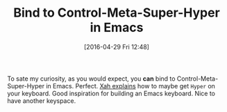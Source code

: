 #+BLOG: wisdomandwonder
#+POSTID: 10197
#+DATE: [2016-04-29 Fri 12:48]
#+OPTIONS: toc:nil num:nil todo:nil pri:nil tags:nil ^:nil
#+CATEGORY: Article
#+TAGS: Editor, Emacs, Lisp, Programming Language, elisp
#+TITLE: Bind to Control-Meta-Super-Hyper in Emacs

To sate my curiosity, as you would expect, you *can* bind to
Control-Meta-Super-Hyper in Emacs. Perfect. [[http://ergoemacs.org/emacs/emacs_hyper_super_keys.html][Xah explains]] how to maybe get
=Hyper= on your keyboard. Good inspiration for building an Emacs keyboard. Nice
to have another keyspace.

[[./image/C-M-s-H-really-works.png]]


# ./image/C-M-s-H-really-works.png https://www.wisdomandwonder.com/wp-content/uploads/2016/04/C-M-s-H-really-works.png
